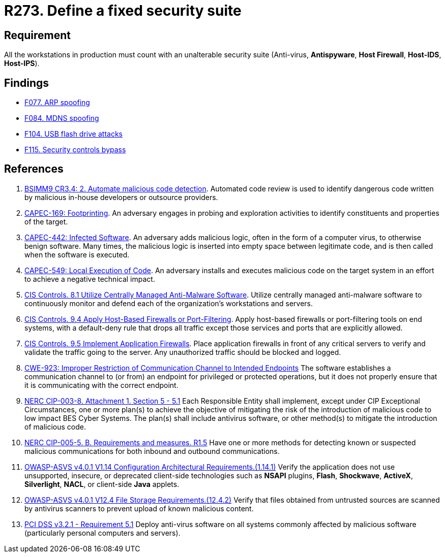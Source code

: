 :slug: products/rules/list/273/
:category: system
:description: This requirement establishes the importance of installing a fixed and unalterable security suite in all production workstations.
:keywords: CWE, ASVS, Suite, Workstation, Antivirus, Firewall, CAPEC, NERC, PCI DSS, Rules, Ethical Hacking, Pentesting
:rules: yes

= R273. Define a fixed security suite

== Requirement

All the workstations in production
must count with an unalterable security suite
(Anti-virus, *Antispyware*, *Host Firewall*, *Host-IDS*, *Host-IPS*).

== Findings

* [inner]#link:/products/rules/findings/077/[F077. ARP spoofing]#

* [inner]#link:/products/rules/findings/084/[F084. MDNS spoofing]#

* [inner]#link:/products/rules/findings/104/[F104. USB flash drive attacks]#

* [inner]#link:/products/rules/findings/115/[F115. Security controls bypass]#

== References

. [[r1]] link:https://www.bsimm.com/framework/software-security-development-lifecycle/code-review.html[BSIMM9 CR3.4: 2. Automate malicious code detection].
Automated code review is used to identify dangerous code written by malicious
in-house developers or outsource providers.

. [[r2]] link:http://capec.mitre.org/data/definitions/169.html[CAPEC-169: Footprinting].
An adversary engages in probing and exploration activities to identify
constituents and properties of the target.

. [[r3]] link:http://capec.mitre.org/data/definitions/442.html[CAPEC-442: Infected Software].
An adversary adds malicious logic, often in the form of a computer virus,
to otherwise benign software.
Many times, the malicious logic is inserted into empty space between legitimate
code,
and is then called when the software is executed.

. [[r4]] link:http://capec.mitre.org/data/definitions/549.html[CAPEC-549: Local Execution of Code].
An adversary installs and executes malicious code on the target system in an
effort to achieve a negative technical impact.

. [[r5]] link:https://www.cisecurity.org/controls/[CIS Controls. 8.1 Utilize Centrally Managed Anti-Malware Software].
Utilize centrally managed anti-malware software to continuously monitor and
defend each of the organization’s workstations and servers.

. [[r6]] link:https://www.cisecurity.org/controls/[CIS Controls. 9.4 Apply Host-Based Firewalls or Port-Filtering].
Apply host-based firewalls or port-filtering tools on end systems,
with a default-deny rule that drops all traffic except those services and ports
that are explicitly allowed.

. [[r7]] link:https://www.cisecurity.org/controls/[CIS Controls. 9.5 Implement Application Firewalls].
Place application firewalls in front of any critical servers to verify and
validate the traffic going to the server.
Any unauthorized traffic should be blocked and logged.

. [[r8]] link:https://cwe.mitre.org/data/definitions/923.html[CWE-923: Improper Restriction of Communication Channel to Intended Endpoints]
The software establishes a communication channel to (or from) an endpoint for
privileged or protected operations,
but it does not properly ensure that it is communicating with the correct
endpoint.

. [[r9]] link:https://www.nerc.com/pa/Stand/Reliability%20Standards/CIP-003-8.pdf[NERC CIP-003-8. Attachment 1. Section 5 - 5.1]
Each Responsible Entity shall implement,
except under CIP Exceptional Circumstances,
one or more plan(s) to achieve the objective of mitigating the risk of the
introduction of malicious code to low impact BES Cyber Systems.
The plan(s) shall include antivirus software,
or other method(s) to mitigate the introduction of malicious code.

. [[r10]] link:https://www.nerc.com/pa/Stand/Reliability%20Standards/CIP-005-5.pdf[NERC CIP-005-5. B. Requirements and measures. R1.5]
Have one or more methods for detecting known or suspected malicious
communications for both inbound and outbound communications.

. [[r11]] link:https://owasp.org/www-project-application-security-verification-standard/[OWASP-ASVS v4.0.1
V1.14 Configuration Architectural Requirements.(1.14.1)]
Verify the application does not use unsupported, insecure, or deprecated
client-side technologies such as *NSAPI* plugins, *Flash*, *Shockwave*,
*ActiveX*, *Silverlight*, *NACL*, or client-side *Java* applets.

. [[r12]] link:https://owasp.org/www-project-application-security-verification-standard/[OWASP-ASVS v4.0.1
V12.4 File Storage Requirements.(12.4.2)]
Verify that files obtained from untrusted sources are scanned by antivirus
scanners to prevent upload of known malicious content.

. [[r13]] link:https://www.pcisecuritystandards.org/documents/PCI_DSS_v3-2-1.pdf[PCI DSS v3.2.1 - Requirement 5.1]
Deploy anti-virus software on all systems commonly affected by malicious
software
(particularly personal computers and servers).
